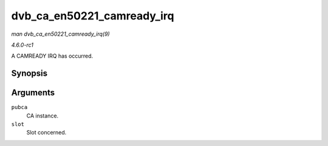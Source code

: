 
.. _API-dvb-ca-en50221-camready-irq:

===========================
dvb_ca_en50221_camready_irq
===========================

*man dvb_ca_en50221_camready_irq(9)*

*4.6.0-rc1*

A CAMREADY IRQ has occurred.


Synopsis
========

.. c:function:: void dvb_ca_en50221_camready_irq( struct dvb_ca_en50221 * pubca, int slot )

Arguments
=========

``pubca``
    CA instance.

``slot``
    Slot concerned.
